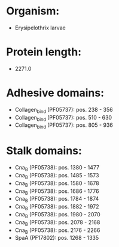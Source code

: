 * Organism:
- Erysipelothrix larvae
* Protein length:
- 2271.0
* Adhesive domains:
- Collagen_bind (PF05737): pos. 238 - 356
- Collagen_bind (PF05737): pos. 510 - 630
- Collagen_bind (PF05737): pos. 805 - 936
* Stalk domains:
- Cna_B (PF05738): pos. 1380 - 1477
- Cna_B (PF05738): pos. 1485 - 1573
- Cna_B (PF05738): pos. 1580 - 1678
- Cna_B (PF05738): pos. 1686 - 1776
- Cna_B (PF05738): pos. 1784 - 1874
- Cna_B (PF05738): pos. 1882 - 1972
- Cna_B (PF05738): pos. 1980 - 2070
- Cna_B (PF05738): pos. 2078 - 2168
- Cna_B (PF05738): pos. 2176 - 2266
- SpaA (PF17802): pos. 1268 - 1335

